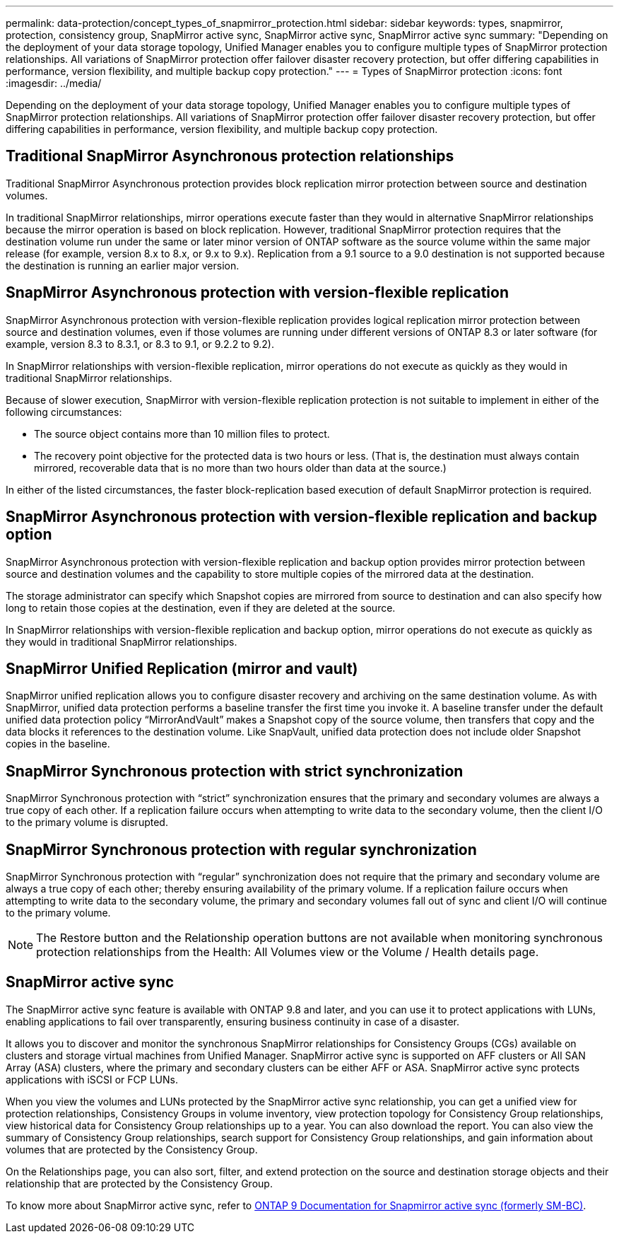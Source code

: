 ---
permalink: data-protection/concept_types_of_snapmirror_protection.html
sidebar: sidebar
keywords: types, snapmirror, protection, consistency group, SnapMirror active sync, SnapMirror active sync, SnapMirror active sync
summary: "Depending on the deployment of your data storage topology, Unified Manager enables you to configure multiple types of SnapMirror protection relationships. All variations of SnapMirror protection offer failover disaster recovery protection, but offer differing capabilities in performance, version flexibility, and multiple backup copy protection."
---
= Types of SnapMirror protection
:icons: font
:imagesdir: ../media/

[.lead]
Depending on the deployment of your data storage topology, Unified Manager enables you to configure multiple types of SnapMirror protection relationships. All variations of SnapMirror protection offer failover disaster recovery protection, but offer differing capabilities in performance, version flexibility, and multiple backup copy protection.

== Traditional SnapMirror Asynchronous protection relationships

Traditional SnapMirror Asynchronous protection provides block replication mirror protection between source and destination volumes.

In traditional SnapMirror relationships, mirror operations execute faster than they would in alternative SnapMirror relationships because the mirror operation is based on block replication. However, traditional SnapMirror protection requires that the destination volume run under the same or later minor version of ONTAP software as the source volume within the same major release (for example, version 8.x to 8.x, or 9.x to 9.x). Replication from a 9.1 source to a 9.0 destination is not supported because the destination is running an earlier major version.

== SnapMirror Asynchronous protection with version-flexible replication

SnapMirror Asynchronous protection with version-flexible replication provides logical replication mirror protection between source and destination volumes, even if those volumes are running under different versions of ONTAP 8.3 or later software (for example, version 8.3 to 8.3.1, or 8.3 to 9.1, or 9.2.2 to 9.2).

In SnapMirror relationships with version-flexible replication, mirror operations do not execute as quickly as they would in traditional SnapMirror relationships.

Because of slower execution, SnapMirror with version-flexible replication protection is not suitable to implement in either of the following circumstances:

* The source object contains more than 10 million files to protect.
* The recovery point objective for the protected data is two hours or less. (That is, the destination must always contain mirrored, recoverable data that is no more than two hours older than data at the source.)

In either of the listed circumstances, the faster block-replication based execution of default SnapMirror protection is required.

== SnapMirror Asynchronous protection with version-flexible replication and backup option

SnapMirror Asynchronous protection with version-flexible replication and backup option provides mirror protection between source and destination volumes and the capability to store multiple copies of the mirrored data at the destination.

The storage administrator can specify which Snapshot copies are mirrored from source to destination and can also specify how long to retain those copies at the destination, even if they are deleted at the source.

In SnapMirror relationships with version-flexible replication and backup option, mirror operations do not execute as quickly as they would in traditional SnapMirror relationships.

== SnapMirror Unified Replication (mirror and vault)

SnapMirror unified replication allows you to configure disaster recovery and archiving on the same destination volume. As with SnapMirror, unified data protection performs a baseline transfer the first time you invoke it. A baseline transfer under the default unified data protection policy "`MirrorAndVault`" makes a Snapshot copy of the source volume, then transfers that copy and the data blocks it references to the destination volume. Like SnapVault, unified data protection does not include older Snapshot copies in the baseline.

== SnapMirror Synchronous protection with strict synchronization

SnapMirror Synchronous protection with "`strict`" synchronization ensures that the primary and secondary volumes are always a true copy of each other. If a replication failure occurs when attempting to write data to the secondary volume, then the client I/O to the primary volume is disrupted.

== SnapMirror Synchronous protection with regular synchronization

SnapMirror Synchronous protection with "`regular`" synchronization does not require that the primary and secondary volume are always a true copy of each other; thereby ensuring availability of the primary volume. If a replication failure occurs when attempting to write data to the secondary volume, the primary and secondary volumes fall out of sync and client I/O will continue to the primary volume.

[NOTE]
====
The Restore button and the Relationship operation buttons are not available when monitoring synchronous protection relationships from the Health: All Volumes view or the Volume / Health details page.
====

== SnapMirror active sync

The SnapMirror active sync feature is available with ONTAP 9.8 and later, and you can use it to protect applications with LUNs, enabling applications to fail over transparently, ensuring business continuity in case of a disaster.

It allows you to discover and monitor the synchronous SnapMirror relationships for Consistency Groups (CGs) available on clusters and storage virtual machines from Unified Manager. SnapMirror active sync is supported on AFF clusters or All SAN Array (ASA) clusters, where the primary and secondary clusters can be either AFF or ASA. SnapMirror active sync protects applications with iSCSI or FCP LUNs.

When you view the volumes and LUNs protected by the SnapMirror active sync relationship, you can get a unified view for protection relationships, Consistency Groups in volume inventory, view protection topology for Consistency Group relationships, view historical data for Consistency Group relationships up to a year. You can also download the report. You can also view the summary of Consistency Group relationships, search support for Consistency Group relationships, and gain information about volumes that are protected by the Consistency Group.

On the Relationships page, you can also sort, filter, and extend protection on the source and destination storage objects and their relationship that are protected by the Consistency Group.

To know more about SnapMirror active sync, refer to link:https://docs.netapp.com/us-en/ontap/smbc/index.html[ONTAP 9 Documentation for Snapmirror active sync (formerly SM-BC)].
